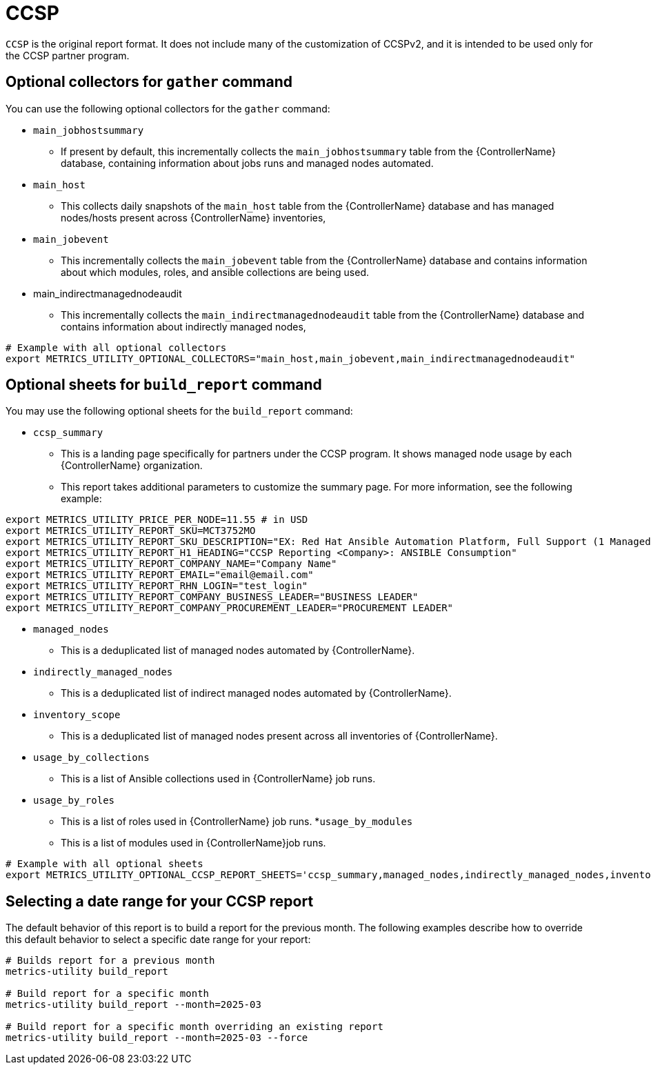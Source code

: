 [id="ref-ccsp"]

= CCSP

`CCSP` is the original report format. It does not include many of the customization of CCSPv2, and it is intended to be used only for the CCSP partner program.

== Optional collectors for `gather` command

You can use the following optional collectors for the `gather` command:

* `main_jobhostsummary`
** If present by default, this incrementally collects the `main_jobhostsummary` table from the {ControllerName} database, containing information about jobs runs and managed nodes automated.
* `main_host`
** This collects daily snapshots of the `main_host` table from the {ControllerName} database and has managed nodes/hosts present across {ControllerName} inventories,
* `main_jobevent`
** This incrementally collects the `main_jobevent` table from the {ControllerName} database and contains information about which modules, roles, and ansible collections are being used.
* main_indirectmanagednodeaudit
** This incrementally collects the `main_indirectmanagednodeaudit` table from the {ControllerName} database and contains information about indirectly managed nodes,

----
# Example with all optional collectors
export METRICS_UTILITY_OPTIONAL_COLLECTORS="main_host,main_jobevent,main_indirectmanagednodeaudit"
----

== Optional sheets for `build_report` command

You may use the following optional sheets for the `build_report` command:

* `ccsp_summary`
** This is a landing page specifically for partners under the CCSP program. It shows managed node usage by each {ControllerName} organization.
** This report takes additional parameters to customize the summary page. For more information, see the following example:

----
export METRICS_UTILITY_PRICE_PER_NODE=11.55 # in USD
export METRICS_UTILITY_REPORT_SKU=MCT3752MO
export METRICS_UTILITY_REPORT_SKU_DESCRIPTION="EX: Red Hat Ansible Automation Platform, Full Support (1 Managed Node, Dedicated, Monthly)"
export METRICS_UTILITY_REPORT_H1_HEADING="CCSP Reporting <Company>: ANSIBLE Consumption"
export METRICS_UTILITY_REPORT_COMPANY_NAME="Company Name"
export METRICS_UTILITY_REPORT_EMAIL="email@email.com"
export METRICS_UTILITY_REPORT_RHN_LOGIN="test_login"
export METRICS_UTILITY_REPORT_COMPANY_BUSINESS_LEADER="BUSINESS LEADER"
export METRICS_UTILITY_REPORT_COMPANY_PROCUREMENT_LEADER="PROCUREMENT LEADER"
----

* `managed_nodes`
** This is a deduplicated list of managed nodes automated by {ControllerName}.
* `indirectly_managed_nodes`
** This is a deduplicated list of indirect managed nodes automated by {ControllerName}.
* `inventory_scope`
** This is a deduplicated list of managed nodes present across all inventories of {ControllerName}.
* `usage_by_collections`
** This is a list of Ansible collections used in {ControllerName} job runs.
* `usage_by_roles`
** This is a list of roles used in {ControllerName} job runs.
*`usage_by_modules`
** This is a list of modules used in {ControllerName}job runs.

----
# Example with all optional sheets
export METRICS_UTILITY_OPTIONAL_CCSP_REPORT_SHEETS='ccsp_summary,managed_nodes,indirectly_managed_nodes,inventory_scope,usage_by_collections,usage_by_roles,usage_by_modules'
----

== Selecting a date range for your CCSP report

The default behavior of this report is to build a report for the previous month. The following examples describe how to override this default behavior to select a specific date range for your report: 

----
# Builds report for a previous month
metrics-utility build_report

# Build report for a specific month
metrics-utility build_report --month=2025-03 

# Build report for a specific month overriding an existing report
metrics-utility build_report --month=2025-03 --force 
----